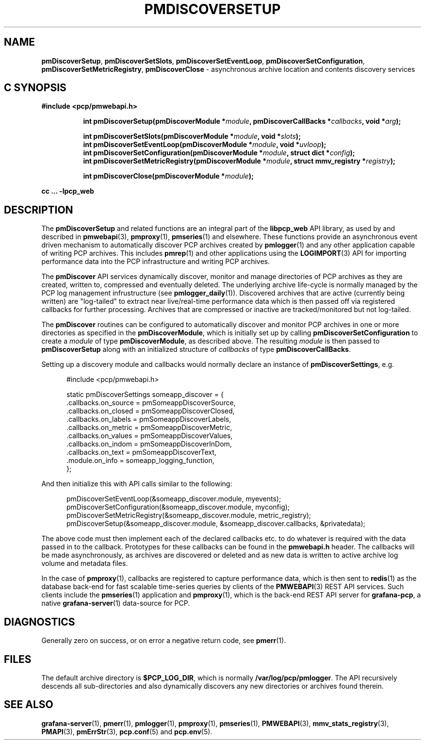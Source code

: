 '\"macro stdmacro
.\"
.\" Copyright (c) 2019-2020 Red Hat.
.\"
.\" This program is free software; you can redistribute it and/or modify it
.\" under the terms of the GNU General Public License as published by the
.\" Free Software Foundation; either version 2 of the License, or (at your
.\" option) any later version.
.\"
.\" This program is distributed in the hope that it will be useful, but
.\" WITHOUT ANY WARRANTY; without even the implied warranty of MERCHANTABILITY
.\" or FITNESS FOR A PARTICULAR PURPOSE.  See the GNU General Public License
.\" for more details.
.\"
.TH PMDISCOVERSETUP 3 "PCP" "Performance Co-Pilot"
.SH NAME
\f3pmDiscoverSetup\f1,
\f3pmDiscoverSetSlots\f1,
\f3pmDiscoverSetEventLoop\f1,
\f3pmDiscoverSetConfiguration\f1,
\f3pmDiscoverSetMetricRegistry\f1,
\f3pmDiscoverClose\f1 \- asynchronous archive location and contents discovery services
.SH "C SYNOPSIS"
.ft 3
#include <pcp/pmwebapi.h>
.sp
.ad l
.hy 0
.in +8n
.ti -8n
int pmDiscoverSetup(pmDiscoverModule *\fImodule\fP, pmDiscoverCallBacks *\fIcallbacks\fP, void *\fIarg\fP);
.sp
.ti -8n
int pmDiscoverSetSlots(pmDiscoverModule *\fImodule\fP, void *\fIslots\fP);
.br
.ti -8n
int pmDiscoverSetEventLoop(pmDiscoverModule *\fImodule\fP, void *\fIuvloop\fP);
.br
.ti -8n
int pmDiscoverSetConfiguration(pmDiscoverModule *\fImodule\fP, struct dict *\fIconfig\fP);
.br
.ti -8n
int pmDiscoverSetMetricRegistry(pmDiscoverModule *\fImodule\fP, struct mmv_registry *\fIregistry\fP);
.sp
.ti -8n
int pmDiscoverClose(pmDiscoverModule *\fImodule\fP);
.sp
.in
.hy
.ad
cc ... \-lpcp_web
.ft 1
.SH DESCRIPTION
The
.B pmDiscoverSetup
and related functions are an integral part of the
.B libpcp_web
API library, as used by and described in
.BR pmwebapi (3),
.BR pmproxy (1),
.BR pmseries (1)
and elsewhere.
These functions provide an asynchronous event driven mechanism to automatically
discover PCP archives created by
.BR pmlogger (1)
and any other application capable of writing PCP archives.
This includes
.BR pmrep (1)
and other applications using the
.BR LOGIMPORT (3)
API for importing performance data into the PCP infrastructure and writing PCP archives.
.P
The
.B pmDiscover
API services dynamically discover, monitor and manage directories of PCP archives as they
are created, written to, compressed and eventually deleted.
The underlying archive life-cycle is normally managed by the PCP log management infrustructure (see
.BR pmlogger_daily (1)).
Discovered archives that are active (currently being written) are "log-tailed" to extract near live/real-time
performance data which is then passed off via registered callbacks for further processing.
Archives that are compressed or inactive are tracked/monitored but not log-tailed.
.P
The
.B pmDiscover
routines can be configured to automatically discover and monitor PCP archives in one or more
directories as specified in the
.BR pmDiscoverModule ,
which is initially set up by calling
.B pmDiscoverSetConfiguration
to create a
.I module
of type
.BR pmDiscoverModule ,
as described above.
The resulting
.I module
is then passed to
.BR pmDiscoverSetup
along with an initialized structure of
.I callbacks
of type
.BR pmDiscoverCallBacks .
.P
Setting up a discovery module and callbacks would normally declare an instance of
.BR pmDiscoverSettings ,
e.g.
.sp
.nf
.in +0.5i
#include <pcp/pmwebapi.h>

static pmDiscoverSettings someapp_discover = {
    .callbacks.on_source        = pmSomeappDiscoverSource,
    .callbacks.on_closed        = pmSomeappDiscoverClosed,
    .callbacks.on_labels        = pmSomeappDiscoverLabels,
    .callbacks.on_metric        = pmSomeappDiscoverMetric,
    .callbacks.on_values        = pmSomeappDiscoverValues,
    .callbacks.on_indom         = pmSomeappDiscoverInDom,
    .callbacks.on_text          = pmSomeappDiscoverText,
    .module.on_info             = someapp_logging_function,
};
.in
.fi
.P
And then initialize this with API calls similar to the following:
.sp
.nf
.in +0.5i
pmDiscoverSetEventLoop(&someapp_discover.module, myevents);
pmDiscoverSetConfiguration(&someapp_discover.module, myconfig);
pmDiscoverSetMetricRegistry(&someapp_discover.module, metric_registry);
pmDiscoverSetup(&someapp_discover.module, &someapp_discover.callbacks, &privatedata);
.in
.fi
.P
The above code must then implement each of the declared callbacks
etc. to do whatever is required with the data passed in to the callback.
Prototypes for these callbacks can be found in the
.B pmwebapi.h
header.
The callbacks will be made asynchronously, as archives are discovered or deleted
and as new data is written to active archive log volume and metadata files.
.P
In the case of
.BR pmproxy (1),
callbacks are registered to capture performance data, which is then sent to
.BR redis (1)
as the database back-end for fast scalable time-series queries by clients
of the
.BR PMWEBAPI (3)
REST API services.
Such clients include the
.BR pmseries (1)
application and
.BR pmproxy (1),
which is the back-end REST API server for
.BR grafana-pcp ,
a native
.BR grafana-server (1)
data-source for PCP.
.SH DIAGNOSTICS
Generally zero on success, or on error a negative return code, see
.BR pmerr (1).
.SH FILES
The default archive directory is
.BR $PCP_LOG_DIR ,
which is normally
.BR /var/log/pcp/pmlogger .
The API recursively descends all sub-directories and also dynamically discovers any new directories or archives found therein.
.SH SEE ALSO
.BR grafana-server (1),
.BR pmerr (1),
.BR pmlogger (1),
.BR pmproxy (1),
.BR pmseries (1),
.BR PMWEBAPI (3),
.BR mmv_stats_registry (3),
.BR PMAPI (3),
.BR pmErrStr (3),
.BR pcp.conf (5)
and
.BR pcp.env (5).
